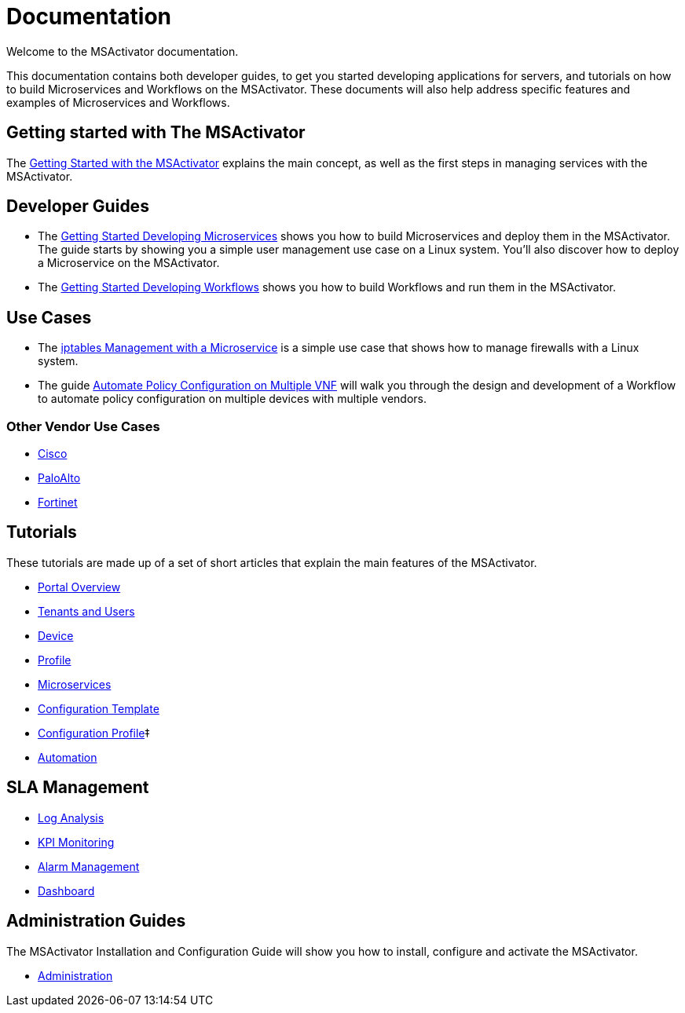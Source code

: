 = Documentation
:imagesdir: ./resources/
ifdef::env-github,env-browser[:outfilesuffix: .adoc]

Welcome to the MSActivator documentation.

This documentation contains both developer guides, to get you started developing applications for servers, and tutorials on how to build Microservices and Workflows on the MSActivator. These documents will also help address specific features and examples of Microservices and Workflows.

== Getting started with The MSActivator
The link:Getting_Started/getting-started-with-the-msactivator{outfilesuffix}[Getting Started with the MSActivator] explains the main concept, as well as the first steps in managing services with the MSActivator.

== Developer Guides
- The link:Configuration/Microservices/getting-started-developing-microservices{outfilesuffix}[Getting Started Developing Microservices] shows you how to build Microservices and deploy them in the MSActivator. 
The guide starts by showing you a simple user management use case on a Linux system. You'll also discover how to deploy a Microservice on the MSActivator.

- The link:Automation/getting-started-developing-workflows{outfilesuffix}[Getting Started Developing Workflows] shows you how to build Workflows and run them in the MSActivator.

== Use Cases
- The link:Use_Cases/Vendor_Use_Cases/Linux/iptables-management-with-a-microservice{outfilesuffix}[iptables Management with a Microservice] is a simple use case that shows how to manage firewalls with a Linux system.
- The guide link:Use_Cases/automate-policy-configuration-on-multiple-vnf{outfilesuffix}[Automate Policy Configuration on Multiple VNF] will walk you through the design and development of a Workflow to automate policy configuration on multiple devices with multiple vendors.

=== Other Vendor Use Cases
- link:Use_Cases/Vendor_Use_Cases/Cisco/interfaces-management-on-cisco-ios{outfilesuffix}[Cisco]
- link:Use_Cases/Vendor_Use_Cases/PaloAlto/order-stack-management-on-paloalto{outfilesuffix}[PaloAlto]
- link:Use_Cases/Vendor_Use_Cases/Fortinet/managed-security-on-fortigate-firewall{outfilesuffix}[Fortinet]


== Tutorials
These tutorials are made up of a set of short articles that explain the main features of the MSActivator.

- link:Getting_Started/portal-overview{outfilesuffix}[Portal Overview]
- link:Getting_Started/tenants-and-users{outfilesuffix}[Tenants and Users]
- link:Managed_Devices_and_Entities/device-overview{outfilesuffix}[Device]
- link:Getting_Started/profiles{outfilesuffix}[Profile]
- link:Configuration/Microservices/microservices{outfilesuffix}[Microservices]
- link:Configuration/Configuration_Template/configuration-template{outfilesuffix}[Configuration Template]
- link:Configuration/configuration-profile{outfilesuffix}[Configuration Profile]‡
- link:Automation/getting-started-developing-workflows{outfilesuffix}[Automation]


== SLA Management
- link:Assurance/log-analysis{outfilesuffix}[Log Analysis]
- link:Assurance/monitoring-profile{outfilesuffix}[KPI Monitoring]
- link:Assurance/alarm-management{outfilesuffix}[Alarm Management]
- link:Assurance/dashboard{outfilesuffix}[Dashboard]


== Administration Guides
The MSActivator Installation and Configuration Guide will show you how to install, configure and activate the MSActivator.

- link:Administration/user-administration{outfilesuffix}[Administration]

